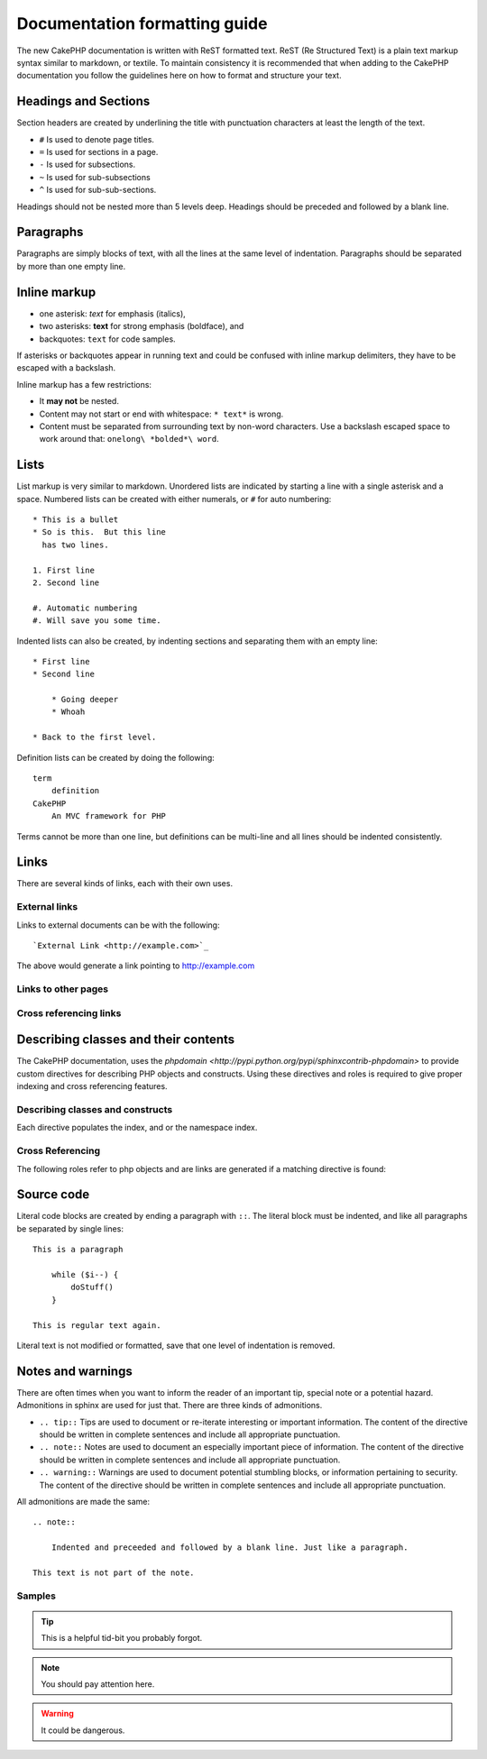 Documentation formatting guide
##############################

The new CakePHP documentation is written with ReST formatted text.  ReST 
(Re Structured Text) is a plain text markup syntax similar to markdown, or textile.
To maintain consistency it is recommended that when adding to the CakePHP documentation
you follow the guidelines here on how to format and structure your text.

Headings and Sections
=====================

Section headers are created by underlining the title with punctuation characters at 
least the length of the text.

- ``#`` Is used to denote page titles.
- ``=`` Is used for sections in a page.
- ``-`` Is used for subsections.
- ``~`` Is used for sub-subsections
- ``^`` Is used for sub-sub-sections.

Headings should not be nested more than 5 levels deep. Headings should be preceded and followed
by a blank line.

Paragraphs
==========

Paragraphs are simply blocks of text, with all the lines at the same level of indentation.
Paragraphs should be separated by more than one empty line.

Inline markup
=============

* one asterisk: *text* for emphasis (italics),
* two asterisks: **text** for strong emphasis (boldface), and
* backquotes: ``text`` for code samples.

If asterisks or backquotes appear in running text and could be confused with inline markup 
delimiters, they have to be escaped with a backslash.

Inline markup has a few restrictions:

* It **may not** be nested.
* Content may not start or end with whitespace: ``* text*`` is wrong.
* Content must be separated from surrounding text by non-word characters. Use a backslash escaped space to work around that: ``onelong\ *bolded*\ word``.

Lists
=====

List markup is very similar to markdown.  Unordered lists are indicated by starting a line with a single asterisk and a space.  Numbered lists can be created with either numerals, or ``#`` for auto numbering::

    * This is a bullet
    * So is this.  But this line
      has two lines.
      
    1. First line
    2. Second line
    
    #. Automatic numbering
    #. Will save you some time.

Indented lists can also be created, by indenting sections and separating them with an empty line::

    * First line
    * Second line
    
        * Going deeper
        * Whoah
    
    * Back to the first level.

Definition lists can be created by doing the following::

    term
        definition
    CakePHP
        An MVC framework for PHP

Terms cannot be more than one line, but definitions can be multi-line and all lines should be indented consistently.

Links
=====

There are several kinds of links, each with their own uses.

External links
--------------

Links to external documents can be with the following::

    `External Link <http://example.com>`_

The above would generate a link pointing to http://example.com

Links to other pages
--------------------

.. rst:role:: doc

    Other pages in the documentation can be linked to using the ``:doc:`` role. 
    You can link to the specified document using either an absolute or relative path reference.  
    You should omit the ``.rst`` extension.  For example, if the reference ``:doc:`form``` appears in 
    the document ``core-helpers/html``, then the link references ``core-helpers/form``.  
    If the reference was ``:doc:`/core-helpers```, it would always reference ``/core-helpers`` regardless
    of where it was used.

Cross referencing links
-----------------------

.. rst:role:: ref

    You can cross reference any arbitrary title in any document using the ``:ref:`` role.  Link label targets
    must be unique across the entire documentation.  When creating labels for class methods, its best to use 
    ``class-method`` as the format for your link label.
    
    The most common use of labels is above a title.  Example::
    
        .. _label-name:
        
        Section heading
        ---------------
        
        More content here.
    
    Elsewhere you could reference the above section using ``:ref:`label-name```.  The link's text would be the
    title that the link preceded.  You can also provide custom link text using ``:ref:`Link text <label-name>```.

Describing classes and their contents
=====================================

The CakePHP documentation, uses the `phpdomain <http://pypi.python.org/pypi/sphinxcontrib-phpdomain>` 
to provide custom directives for describing PHP objects and constructs.  Using these directives
and roles is required to give proper indexing and cross referencing features.

Describing classes and constructs
---------------------------------

Each directive populates the index, and or the namespace index.

.. rst:directive:: .. php:global:: name

   This directive declares a new PHP global variable.

.. rst:directive:: .. php:function:: name(signature)

   Defines a new global function outside of a class.

.. rst:directive:: .. php:const:: name

   This directive declares a new PHP constant, you can also used it nested 
   inside a class directive to create class constants.
   
.. rst:directive:: .. php:exception:: name

   This directive declares a new Exception in the current namespace. The 
   signature can include constructor arguments.

.. rst:directive:: .. php:class:: name

   Describes a class.  Methods, attributes, and constants belonging to the class
   should be inside this directive's body::

        .. php:class:: MyClass
        
            Class description
        
           .. php:method:: method($argument)
        
           Method description


   Attributes, methods and constants don't need to be nested.  They can also just 
   follow the class declaration::

        .. php:class:: MyClass
        
            Text about the class
        
        .. php:method:: methodName()
        
            Text about the method
        

   .. seealso:: .. php:method:: name
                .. php:attr:: name
                .. php:const:: name

.. rst:directive:: .. php:method:: name(signature)

   Describe a class method, its arguments, return value, and exceptions::
   
        .. php:method:: instanceMethod($one, $two)
        
            :param string $one: The first parameter.
            :param string $two: The second parameter.
            :returns: An array of stuff.
            :throws: InvalidArgumentException
        
           This is an instance method.

.. rst:directive:: .. php:staticmethod:: ClassName::methodName(signature)

    Describe a static method, its arguments, return value and exceptions,
    see :rst:dir:`php:method` for options.

.. rst:directive:: .. php:attr:: name

   Describe an property/attribute on a class.

Cross Referencing
-----------------

The following roles refer to php objects and are links are generated if a 
matching directive is found:

.. rst:role:: php:func

   Reference a PHP function.

.. rst:role:: php:global

   Reference a global variable whose name has ``$`` prefix.
   
.. rst:role:: php:const

   Reference either a global constant, or a class constant.  Class constants should
   be preceded by the owning class::
   
        DateTime has an :php:const:`DateTime::ATOM` constant.

.. rst:role:: php:class

   Reference a class by name::
   
     :php:class:`ClassName`

.. rst:role:: php:meth

   Reference a method of a class. This role supports both kinds of methods::
   
     :php:meth:`DateTime::setDate`
     :php:meth:`Classname::staticMethod`

.. rst:role:: php:attr

   Reference a property on an object::
   
      :php:attr:`ClassName::$propertyName`

.. rst:role:: php:exc

   Reference an exception.


Source code
===========

Literal code blocks are created by ending a paragraph with ``::``. The literal block must be indented, and like
all paragraphs be separated by single lines::

    This is a paragraph
        
        while ($i--) {
            doStuff()
        }
    
    This is regular text again.

Literal text is not modified or formatted, save that one level of indentation is removed.


Notes and warnings
==================

There are often times when you want to inform the reader of an important tip, special note or a potential hazard. Admonitions in sphinx are used for just that.  There are three kinds of admonitions. 

* ``.. tip::`` Tips are used to document or re-iterate interesting or important information. 
  The content of the directive should be written in complete sentences and include all appropriate punctuation.
* ``.. note::`` Notes are used to document an especially important piece of information. 
  The content of the directive should be written in complete sentences and include all appropriate punctuation.
* ``.. warning::`` Warnings are used to document potential stumbling blocks, or information pertaining to security.
  The content of the directive should be written in complete sentences and include all appropriate punctuation.
  
All admonitions are made the same::

    .. note::
    
        Indented and preceeded and followed by a blank line. Just like a paragraph.
    
    This text is not part of the note.

Samples
-------

.. tip::

    This is a helpful tid-bit you probably forgot.

.. note::

    You should pay attention here.

.. warning::

    It could be dangerous.
